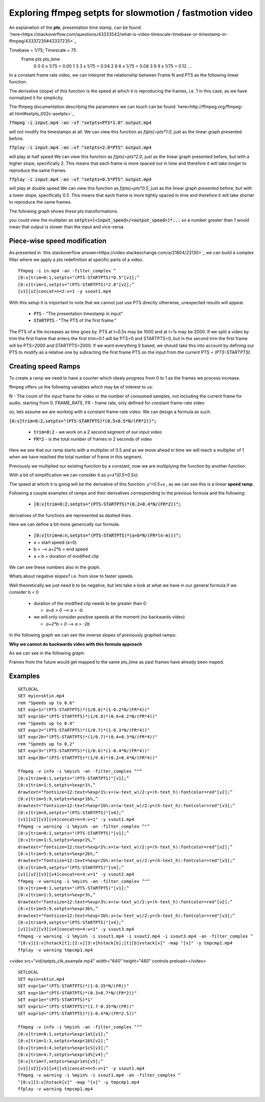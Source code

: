 ==========================================================
Exploring ffmpeg setpts for slowmotion / fastmotion video
==========================================================

An explanation of the **pts**, presentation time stamp, can be found `here<https://stackoverflow.com/questions/43333542/what-is-video-timescale-timebase-or-timestamp-in-ffmpeg/43337235#43337235>`_

Timebase = 1/75; Timescale = 75
 Frame        pts           pts_time
   0          0          0 x 1/75 = 0.00
   1          3          3 x 1/75 = 0.04
   2          6          6 x 1/75 = 0.08
   3          9          9 x 1/75 = 0.12
   ...

In a constant frame rate video, we can interpret the relationship between Frame N and PTS as the following linear function.

.. image:: img/setpts_graph_PTSvsN.jpg

The derivative (slope) of this function is the speed at which it is reproducing the frames, i.e. 1 in this case, as we have normalized it for simplicity.

The ffmpeg documentation describing the parameters we can touch can be found `here<http://ffmpeg.org/ffmpeg-all.html#setpts_002c-asetpts>`_


:code:`ffmpeg -i input.mp4 -an -vf "setpts=PTS*1.0" output.mp4`

will not modify the timestamps at all.
We can view this function as `f(pts)=pts*1.0`, just as the linear graph presented before.

:code:`ffplay -i input.mp4 -an -vf "setpts=2.0*PTS" output.mp4`

will play at half speed
We can view this function as `f(pts)=pts*2.0`, just as the linear graph presented before, but with a higher slope, specifically 2. This means that each frame is more spaced out in time and therefore it will take longer to reproduce the same frames.

:code:`ffplay -i input.mp4 -an -vf "setpts=0.5*PTS" output.mp4`

will play at double speed
We can view this function as `f(pts)=pts*0.5`, just as the linear graph presented before, but with a lower slope, specifically 0.5. This means that each frame is more tightly spaced in time and therefore it will take shorter to reproduce the same frames.

The following graph shows these pts transformations.

.. image:: img/setpts_graph_cnstSpeed.png

you could view the multiplier as :code:`setpts=(<input_speed>/<output_speed>)*...` so a number greater than 1 would mean that output is slower than the input and vice-versa

Piece-wise speed modification
-----------------------------

As presented in `this stackoverflow answer<https://video.stackexchange.com/a/21804/23130>`_ we can build a complex filter where we apply a pts redefinition at specific parts of a video.

::

  ffmpeg -i in.mp4 -an -filter_complex ^
  [0:v]trim=0:1,setpts="(PTS-STARTPTS)*0.5"[v1];^
  [0:v]trim=1,setpts="(PTS-STARTPTS)*2.0"[v2];^
  [v1][v2]concat=n=2:v=1 -y ssout1.mp4


With this setup it is important to note that we cannot just use PTS directly otherwise, unexpected results will appear.

  * :code:`PTS` - "The presentation timestamp in input"
  * :code:`STARTPTS` - "The PTS of the first frame."

The PTS of a file increases as time goes by. PTS at t=0.5s may be 1000 and at t=1s may be 2000. If we split a video by trim the first frame that enters the first trim=0:1 will be PTS=0 and STARTPTS=0, but in the second trim the first frame will be PTS=2000 and STARTPTS=2000. If we want everything 0 based, we should take this into account by defining our PTS to modify as a relative one by subracting the first frame PTS on the input from the current PTS = `(PTS-STARTPTS)`.


Creating speed Ramps
---------------------
To create a ramp we need to have a counter which idealy progress from 0 to 1 as the frames we process increase.

ffmpeg offers us the following variables which may be of interest to us:

N - The count of the input frame for video or the number of consumed samples, not including the current frame for audio, starting from 0.
FRAME_RATE, FR - frame rate, only defined for constant frame-rate video

so, lets assume we are working with a constant frame-rate video. We can design a formula as such.

:code:`[0:v]trim=0:2,setpts="(PTS-STARTPTS)*(0.5+0.5*N/(FR*2))";`

  * :code:`trim=0:2` - we work on a 2 second segment of our input video
  * :code:`FR*2` - is the total number of frames in 2 seconds of video

Here we see that our ramp starts with a multiplier of 0.5 and as we move ahead in time we will reach a multiplier of 1 when we have reached the total number of frame in this segment.

Previously we multiplied our existing function by a constant, now we are multiplying the function by another function.

With a bit of simplification we can consider it as `y=x*(0.5+0.5x)`.

The speed at which it is going will be the derivative of this function: `y'=0.5+x` , as we can see this is a linear **speed ramp**.

Following a couple examples of ramps and their derivatives corresponding to the previous formula and the following:

  * :code:`[0:v]trim=0:2,setpts="(PTS-STARTPTS)*(0.2+0.4*N/(FR*2))";`

.. image:: img/setpts_graph_posSpeedRamp.png

derivatives of the functions are represented as dashed lines.

Here we can define a bit more generically our formula:

  * :code:`[0:v]trim=m:n,setpts="(PTS-STARTPTS)*(a+b*N/(FR*(n-m)))";`

  * a = start speed (a>0)
  * b = --> a+2*b = end speed
  * a + b = duration of modified clip

We can see these numbers also in the graph.

Whats about negative slopes? i.e. from slow to faster speeds.

Well theoretically we just need b to be negative, but lets take a look at what we have in our general formula if we consider b < 0

  - duration of the modified clip needs to be greater than 0:

    + `a+b > 0` --> `a > -b`

  - we will only consider positive speeds at the moment (no backwards video)

    + `a+2*b > 0` --> `a > -2b`

In the following graph we can see the inverse slopes of previously graphed ramps:

.. image:: img/setpts_graph_negSpeedRamp.png


**Why we cannot do backwards video with this formula approach**

As we can see in the following graph:

.. image:: img/setpts_graph_backintime.png

Frames from the future would get mapped to the same pts_time as past frames have already been maped.

Examples
---------
::

  SETLOCAL
  SET myin=sktin.mp4
  rem "Speeds up to 0.6"
  SET expr1="(PTS-STARTPTS)*(1/0.8)*(1-0.2*N/(FR*4))"
  SET expr1b="(PTS-STARTPTS)*(1/0.8)*(0.6+0.2*N/(FR*4))"
  rem "Speeds up to 0.4"
  SET expr2="(PTS-STARTPTS)*(1/0.7)*(1-0.3*N/(FR*4))"
  SET expr2b="(PTS-STARTPTS)*(1/0.7)*(0.4+0.3*N/(FR*4))"
  rem "Speeds up to 0.2"
  SET expr3="(PTS-STARTPTS)*(1/0.6)*(1-0.4*N/(FR*4))"
  SET expr3b="(PTS-STARTPTS)*(1/0.6)*(0.2+0.4*N/(FR*4))"

  ffmpeg -v info -i %myin% -an -filter_complex ^"^
  [0:v]trim=0:1,setpts="(PTS-STARTPTS)"[v1];^
  [0:v]trim=1:5,setpts=%expr1%,^
  drawtext="fontsize=12:text=%expr1%:x=(w-text_w)/2:y=(h-text_h):fontcolor=red"[v2];^
  [0:v]trim=5:9,setpts=%expr1b%,^
  drawtext="fontsize=12:text=%expr1b%:x=(w-text_w)/2:y=(h-text_h):fontcolor=red"[v3];^
  [0:v]trim=9,setpts="(PTS-STARTPTS)"[v4];^
  [v1][v2][v3][v4]concat=n=4:v=1" -y ssout1.mp4
  ffmpeg -v warning -i %myin% -an -filter_complex ^"^
  [0:v]trim=0:1,setpts="(PTS-STARTPTS)"[v1];^
  [0:v]trim=1:5,setpts=%expr2%,^
  drawtext="fontsize=12:text=%expr2%:x=(w-text_w)/2:y=(h-text_h):fontcolor=red"[v2];^
  [0:v]trim=5:9,setpts=%expr2b%,^
  drawtext="fontsize=12:text=%expr2b%:x=(w-text_w)/2:y=(h-text_h):fontcolor=red"[v3];^
  [0:v]trim=9,setpts="(PTS-STARTPTS)"[v4];^
  [v1][v2][v3][v4]concat=n=4:v=1" -y ssout2.mp4
  ffmpeg -v warning -i %myin% -an -filter_complex ^"^
  [0:v]trim=0:1,setpts="(PTS-STARTPTS)"[v1];^
  [0:v]trim=1:5,setpts=%expr3%,^
  drawtext="fontsize=12:text=%expr3%:x=(w-text_w)/2:y=(h-text_h):fontcolor=red"[v2];^
  [0:v]trim=5:9,setpts=%expr3b%,^
  drawtext="fontsize=12:text=%expr3b%:x=(w-text_w)/2:y=(h-text_h):fontcolor=red"[v3];^
  [0:v]trim=9,setpts="(PTS-STARTPTS)"[v4];^
  [v1][v2][v3][v4]concat=n=4:v=1" -y ssout3.mp4
  ffmpeg -v warning -i %myin% -i ssout1.mp4 -i ssout2.mp4 -i ssout3.mp4 -an -filter_complex ^
  "[0:v][1:v]hstack[t];[2:v][3:v]hstack[b];[t][b]vstack[v]" -map "[v]" -y tmpcmp1.mp4
  ffplay -v warning tmpcmp1.mp4



<video src="vid/setpts_clk_example.mp4" width="640" height="480" controls preload></video>

::

  SETLOCAL
  SET myin=sktin.mp4
  SET expr1a="(PTS-STARTPTS)*(1-0.35*N/(FR))"
  SET expr1b="(PTS-STARTPTS)*(0.3+0.7*N/(FR*2))"
  SET expr1e="(PTS-STARTPTS)*1"
  SET expr1c="(PTS-STARTPTS)*(1.7-0.35*N/(FR))"
  SET expr1d="(PTS-STARTPTS)*(1-0.4*N/(FR*2.5))"

  ffmpeg -v info -i %myin% -an -filter_complex ^"^
  [0:v]trim=0:1,setpts=%expr1a%[v1];^
  [0:v]trim=1:3,setpts=%expr1b%[v2];^
  [0:v]trim=3:4,setpts=%expr1c%[v3];^
  [0:v]trim=4:7,setpts=%expr1d%[v4];^
  [0:v]trim=7,setpts=%expr1e%[v5];^
  [v1][v2][v3][v4][v5]concat=n=5:v=1" -y ssout1.mp4
  ffmpeg -v warning -i %myin% -i ssout1.mp4 -an -filter_complex ^
  "[0:v][1:v]hstack[v]" -map "[v]" -y tmpcmp1.mp4
  ffplay -v warning tmpcmp1.mp4
